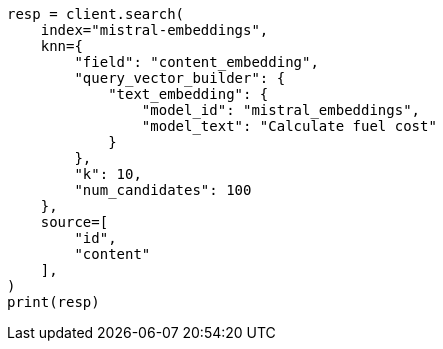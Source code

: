 // This file is autogenerated, DO NOT EDIT
// tab-widgets/inference-api/infer-api-search.asciidoc:473

[source, python]
----
resp = client.search(
    index="mistral-embeddings",
    knn={
        "field": "content_embedding",
        "query_vector_builder": {
            "text_embedding": {
                "model_id": "mistral_embeddings",
                "model_text": "Calculate fuel cost"
            }
        },
        "k": 10,
        "num_candidates": 100
    },
    source=[
        "id",
        "content"
    ],
)
print(resp)
----

